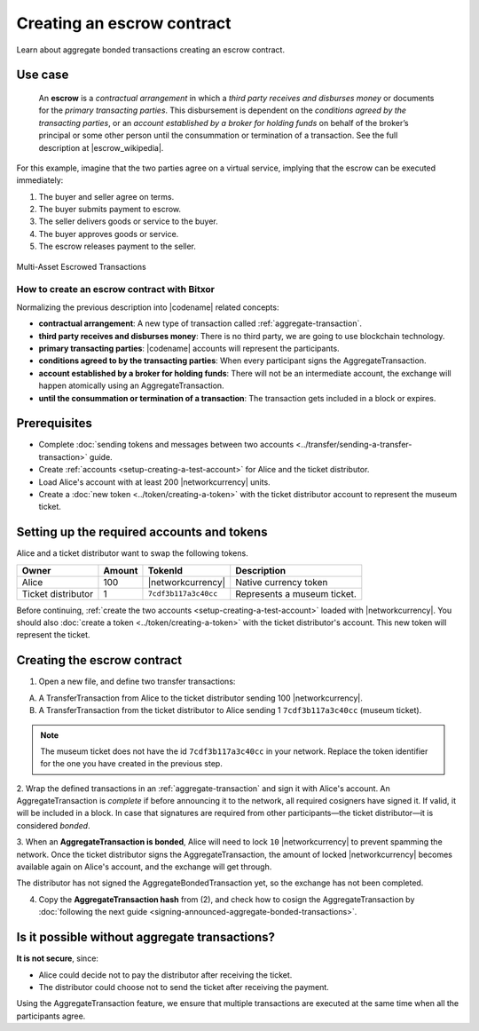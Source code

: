 .. post:: 12 Aug, 2018
    :category: Aggregate Transaction
    :tags: SDK
    :excerpt: 1
    :nocomments:

###########################
Creating an escrow contract
###########################

Learn about aggregate bonded transactions creating an escrow contract.

********
Use case
********

    An **escrow** is a *contractual arrangement* in which a *third party receives and disburses money*
    or documents for the *primary transacting parties*. This disbursement is dependent on the
    *conditions agreed by the transacting parties*, or an *account established by a broker for holding funds*
    on behalf of the broker’s principal or some other person until the consummation or termination of a transaction. See the full description at |escrow_wikipedia|.

For this example, imagine that the two parties agree on a virtual service, implying that the escrow can be executed immediately:

1. The buyer and seller agree on terms.
2. The buyer submits payment to escrow.
3. The seller delivers goods or service to the buyer.
4. The buyer approves goods or service.
5. The escrow releases payment to the seller.

.. figure:: ../../resources/images/examples/aggregate-escrow-1.png
    :align: center
    :width: 600px

    Multi-Asset Escrowed Transactions

How to create an escrow contract with Bitxor
============================================

Normalizing the previous description into |codename| related concepts:

* **contractual arrangement**: A new type of transaction called :ref:`aggregate-transaction`.

* **third party receives and disburses money**: There is no third party, we are going to use blockchain technology.

* **primary transacting parties**: |codename| accounts will represent the participants.

* **conditions agreed to by the transacting parties**: When every participant signs the AggregateTransaction.

* **account established by a broker for holding funds**: There will not be an intermediate account, the exchange will happen atomically using an AggregateTransaction.

* **until the consummation or termination of a transaction**: The transaction gets included in a block or expires.

*************
Prerequisites
*************

- Complete :doc:`sending tokens and messages between two accounts <../transfer/sending-a-transfer-transaction>` guide.
- Create :ref:`accounts <setup-creating-a-test-account>` for Alice and the ticket distributor.
- Load Alice's account with at least 200 |networkcurrency| units.
- Create a :doc:`new token <../token/creating-a-token>` with the ticket distributor account to represent the museum ticket.

********************************************
Setting up the required accounts and tokens
********************************************

Alice and a ticket distributor want to swap the following tokens.

.. csv-table::
        :header: "Owner", "Amount", "TokenId", "Description"

        Alice, 100, |networkcurrency|, Native currency token
        Ticket distributor, 1, ``7cdf3b117a3c40cc``, Represents a museum ticket.

Before continuing, :ref:`create the two accounts <setup-creating-a-test-account>` loaded with |networkcurrency|.
You should also :doc:`create a token <../token/creating-a-token>` with the ticket distributor's account.
This new token will represent the ticket.

****************************
Creating the escrow contract
****************************

1. Open a new file, and define two transfer transactions:

A) A TransferTransaction from Alice to the ticket distributor sending 100 |networkcurrency|.

B) A TransferTransaction from the ticket distributor to Alice sending 1 ``7cdf3b117a3c40cc`` (museum ticket).

.. note:: The museum ticket does not have the id ``7cdf3b117a3c40cc`` in your network. Replace the token identifier for the one you have created in the previous step.

.. example-code::

    .. viewsource:: ../../resources/examples/typescript/aggregate/CreatingAnEscrowContractWithAggregateBondedTransaction.ts
        :language: typescript
        :start-after:  /* start block 01 */
        :end-before: /* end block 01 */

    .. viewsource:: ../../resources/examples/typescript/aggregate/CreatingAnEscrowContractWithAggregateBondedTransaction.js
        :language: javascript
        :start-after:  /* start block 01 */
        :end-before: /* end block 01 */

    .. viewsource:: ../../resources/examples/java/src/test/java/bitxor/guides/examples/aggregate/CreatingAnEscrowContractWithAggregateBondedTransaction.java
        :language: java
        :start-after:  /* start block 01 */
        :end-before: /* end block 01 */

2. Wrap the defined transactions in an :ref:`aggregate-transaction` and sign it with Alice's account.
An AggregateTransaction is *complete* if before announcing it to the network, all required cosigners have signed it.
If valid, it will be included in a block.
In case that signatures are required from other participants—the ticket distributor—it is considered *bonded*.

.. example-code::

    .. viewsource:: ../../resources/examples/typescript/aggregate/CreatingAnEscrowContractWithAggregateBondedTransaction.ts
        :language: typescript
        :start-after:  /* start block 02 */
        :end-before: /* end block 02 */

    .. viewsource:: ../../resources/examples/typescript/aggregate/CreatingAnEscrowContractWithAggregateBondedTransaction.js
        :language: javascript
        :start-after:  /* start block 02 */
        :end-before: /* end block 02 */

    .. viewsource:: ../../resources/examples/java/src/test/java/bitxor/guides/examples/aggregate/CreatingAnEscrowContractWithAggregateBondedTransaction.java
        :language: java
        :start-after:  /* start block 02 */
        :end-before: /* end block 02 */

3. When an **AggregateTransaction is bonded**, Alice will need to lock ``10`` |networkcurrency| to prevent spamming the network.
Once the ticket distributor signs the AggregateTransaction, the amount of locked |networkcurrency| becomes available again on Alice's account, and the exchange will get through.

.. example-code::

    .. viewsource:: ../../resources/examples/typescript/aggregate/CreatingAnEscrowContractWithAggregateBondedTransaction.ts
        :language: typescript
        :start-after:  /* start block 03 */
        :end-before: /* end block 03 */

    .. viewsource:: ../../resources/examples/typescript/aggregate/CreatingAnEscrowContractWithAggregateBondedTransaction.js
        :language: javascript
        :start-after:  /* start block 03 */
        :end-before: /* end block 03 */

    .. viewsource:: ../../resources/examples/java/src/test/java/bitxor/guides/examples/aggregate/CreatingAnEscrowContractWithAggregateBondedTransaction.java
        :language: java
        :start-after:  /* start block 03 */
        :end-before: /* end block 03 */

The distributor has not signed the AggregateBondedTransaction yet, so the exchange has not been completed.

4. Copy the **AggregateTransaction hash** from (2), and check how to cosign the AggregateTransaction by :doc:`following the next guide <signing-announced-aggregate-bonded-transactions>`.

**********************************************
Is it possible without aggregate transactions?
**********************************************

**It is not secure**, since:

- Alice could decide not to pay the distributor after receiving the ticket.
- The distributor could choose not to send the ticket after receiving the payment.

Using the AggregateTransaction feature, we ensure that multiple transactions are executed at the same time when all the participants agree.

.. |escrow_wikipedia| raw:: html

   <a href="https://en.wikipedia.org/wiki/Escrow" target="_blank">Wikipedia</a>
